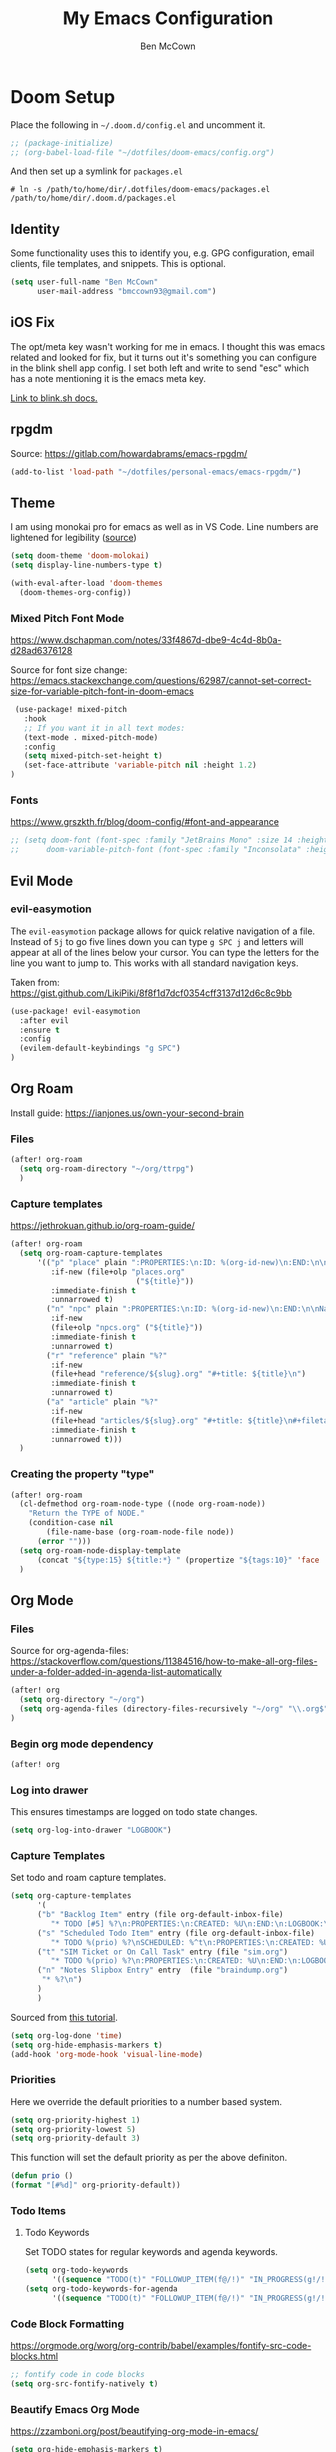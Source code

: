 #+title: My Emacs Configuration
#+author: Ben McCown

* Doom Setup

Place the following in ~~/.doom.d/config.el~ and uncomment it.

#+begin_src emacs-lisp
;; (package-initialize)
;; (org-babel-load-file "~/dotfiles/doom-emacs/config.org")
#+end_src

And then set up a symlink for =packages.el=

#+begin_src shell
# ln -s /path/to/home/dir/.dotfiles/doom-emacs/packages.el /path/to/home/dir/.doom.d/packages.el
#+end_src

** Identity

Some functionality uses this to identify you, e.g. GPG configuration, email clients, file templates, and snippets. This is optional.

#+begin_src emacs-lisp
(setq user-full-name "Ben McCown"
      user-mail-address "bmccown93@gmail.com")
#+end_src

** iOS Fix

The opt/meta key wasn't working for me in emacs. I thought this was emacs related and looked for fix, but it turns out it's something you can configure in the blink shell app config. I set both left and write to send "esc" which has a note mentioning it is the emacs meta key.

[[https://docs.blink.sh/basics/tips-and-tricks#keyboard-separate-keys][Link to blink.sh docs.]]

** rpgdm

Source: https://gitlab.com/howardabrams/emacs-rpgdm/

#+begin_src emacs-lisp
(add-to-list 'load-path "~/dotfiles/personal-emacs/emacs-rpgdm/")
#+end_src

** Theme

I am using monokai pro for emacs as well as in VS Code. Line numbers are lightened for legibility ([[https://github.com/Hettomei/dotfiles/blob/f475ff6407a10dcdfe123faa11611dd9fffd190c/default/doom.d/config.el#L71][source]])

#+begin_src emacs-lisp
(setq doom-theme 'doom-molokai)
(setq display-line-numbers-type t)

(with-eval-after-load 'doom-themes
  (doom-themes-org-config))
#+end_src

*** Mixed Pitch Font Mode

https://www.dschapman.com/notes/33f4867d-dbe9-4c4d-8b0a-d28ad6376128

Source for font size change: https://emacs.stackexchange.com/questions/62987/cannot-set-correct-size-for-variable-pitch-font-in-doom-emacs

#+begin_src emacs-lisp
 (use-package! mixed-pitch
   :hook
   ;; If you want it in all text modes:
   (text-mode . mixed-pitch-mode)
   :config
   (setq mixed-pitch-set-height t)
   (set-face-attribute 'variable-pitch nil :height 1.2)
)
#+end_src

*** Fonts

https://www.grszkth.fr/blog/doom-config/#font-and-appearance

#+begin_src emacs-lisp
;; (setq doom-font (font-spec :family "JetBrains Mono" :size 14 :height 1.0)
;;      doom-variable-pitch-font (font-spec :family "Inconsolata" :height 1.2))
#+end_src

** Evil Mode
*** evil-easymotion

The =evil-easymotion= package allows for quick relative navigation of a file. Instead of =5j= to go five lines down you can type =g SPC j= and letters will appear at all of the lines below your cursor. You can type the letters for the line you want to jump to. This works with all standard navigation keys.

Taken from: https://gist.github.com/LikiPiki/8f8f1d7dcf0354cff3137d12d6c8c9bb

#+begin_src emacs-lisp
(use-package! evil-easymotion
  :after evil
  :ensure t
  :config
  (evilem-default-keybindings "g SPC")
)
#+end_src

** Org Roam

Install guide: https://ianjones.us/own-your-second-brain

*** Files

#+begin_src emacs-lisp
(after! org-roam
  (setq org-roam-directory "~/org/ttrpg")
  )
#+end_src

*** Capture templates

https://jethrokuan.github.io/org-roam-guide/

#+begin_src emacs-lisp
(after! org-roam
  (setq org-roam-capture-templates
      '(("p" "place" plain ":PROPERTIES:\n:ID: %(org-id-new)\n:END:\n\n%?"
         :if-new (file+olp "places.org"
                            ("${title}"))
         :immediate-finish t
         :unnarrowed t)
        ("n" "npc" plain ":PROPERTIES:\n:ID: %(org-id-new)\n:END:\n\nName: %^{Name}%?"
         :if-new
         (file+olp "npcs.org" ("${title}"))
         :immediate-finish t
         :unnarrowed t)
        ("r" "reference" plain "%?"
         :if-new
         (file+head "reference/${slug}.org" "#+title: ${title}\n")
         :immediate-finish t
         :unnarrowed t)
        ("a" "article" plain "%?"
         :if-new
         (file+head "articles/${slug}.org" "#+title: ${title}\n#+filetags: :article:\n")
         :immediate-finish t
         :unnarrowed t)))
  )
#+end_src

*** Creating the property "type"

#+begin_src emacs-lisp
(after! org-roam
  (cl-defmethod org-roam-node-type ((node org-roam-node))
    "Return the TYPE of NODE."
    (condition-case nil
        (file-name-base (org-roam-node-file node))
      (error "")))
  (setq org-roam-node-display-template
      (concat "${type:15} ${title:*} " (propertize "${tags:10}" 'face 'org-tag)))
  )
#+end_src

** Org Mode
*** Files

Source for org-agenda-files: [[https://stackoverflow.com/questions/11384516/how-to-make-all-org-files-under-a-folder-added-in-agenda-list-automatically]]

#+begin_src emacs-lisp
(after! org
  (setq org-directory "~/org")
  (setq org-agenda-files (directory-files-recursively "~/org" "\\.org$"))
)
#+end_src

*** Begin org mode dependency

#+begin_src emacs-lisp
(after! org
#+end_src

*** Log into drawer

This ensures timestamps are logged on todo state changes.

#+begin_src emacs-lisp
  (setq org-log-into-drawer "LOGBOOK")
#+end_src

*** Capture Templates

Set todo and roam capture templates.

#+begin_src emacs-lisp
  (setq org-capture-templates
        '(
        ("b" "Backlog Item" entry (file org-default-inbox-file)
           "* TODO [#5] %?\n:PROPERTIES:\n:CREATED: %U\n:END:\n:LOGBOOK:\n:END:\n" :empty-lines-before 1 :empty-lines-after 1)
        ("s" "Scheduled Todo Item" entry (file org-default-inbox-file)
           "* TODO %(prio) %?\nSCHEDULED: %^t\n:PROPERTIES:\n:CREATED: %U\n:END:\n:LOGBOOK:\n:END:\n" :empty-lines-before 1 :empty-lines-after 1)
        ("t" "SIM Ticket or On Call Task" entry (file "sim.org")
           "* TODO %(prio) %?\n:PROPERTIES:\n:CREATED: %U\n:END:\n:LOGBOOK:\n:END:\n" :empty-lines-before 1 :empty-lines-after 1)
        ("n" "Notes Slipbox Entry" entry  (file "braindump.org")
         "* %?\n")
        )
        )
#+end_src

Sourced from [[https://github.com/james-stoup/emacs-org-mode-tutorial#default-settings][this tutorial]].

#+begin_src emacs-lisp
  (setq org-log-done 'time)
  (setq org-hide-emphasis-markers t)
  (add-hook 'org-mode-hook 'visual-line-mode)
#+end_src

*** Priorities

Here we override the default priorities to a number based system.

#+begin_src emacs-lisp
  (setq org-priority-highest 1)
  (setq org-priority-lowest 5)
  (setq org-priority-default 3)
#+end_src

This function will set the default priority as per the above definiton.

#+begin_src emacs-lisp
  (defun prio ()
  (format "[#%d]" org-priority-default))
#+end_src

*** Todo Items
**** Todo Keywords

Set TODO states for regular keywords and agenda keywords.

#+begin_src emacs-lisp
  (setq org-todo-keywords
        '((sequence "TODO(t)" "FOLLOWUP_ITEM(f@/!)" "IN_PROGRESS(g!/!)" "UNDER_REVIEW(r@)" "WAITING(w@)" "BLOCKED(b@)" "|" "DONE(d!)" "OBE(e@)" "DELEGATED(p@)" "DROPPED(x@)")))
  (setq org-todo-keywords-for-agenda
        '((sequence "TODO(t)" "FOLLOWUP_ITEM(f@/!)" "IN_PROGRESS(g!/!)" "UNDER_REVIEW(r@)" "WAITING(w@)" "BLOCKED(b@)" "|" "DONE(d!)" "OBE(e@)" "DELEGATED(p@)" "DROPPED(x@)")))
#+end_src

*** Code Block Formatting

https://orgmode.org/worg/org-contrib/babel/examples/fontify-src-code-blocks.html

#+begin_src emacs-lisp
;; fontify code in code blocks
(setq org-src-fontify-natively t)
#+end_src

*** Beautify Emacs Org Mode

https://zzamboni.org/post/beautifying-org-mode-in-emacs/

#+begin_src emacs-lisp
(setq org-hide-emphasis-markers t)
  (font-lock-add-keywords 'org-mode
                          '(("^ *\\([-]\\) "
                             (0 (prog1 () (compose-region (match-beginning 1) (match-end 1) "•"))))))
;; (let* ((variable-tuple
;;           (cond ((x-list-fonts "Fira Mono")         '(:font "Fira Mono"))
;;                 ((x-list-fonts "Source Sans Pro") '(:font "Source Sans Pro"))
;;                 ((x-list-fonts "Lucida Grande")   '(:font "Lucida Grande"))
;;                 ((x-list-fonts "Verdana")         '(:font "Verdana"))
;;                 ((x-family-fonts "Sans Serif")    '(:family "Sans Serif"))
;;                 (nil (warn "Cannot find a Sans Serif Font.  Install Source Sans Pro."))))
;;          (base-font-color     (face-foreground 'default nil 'default))
;;          (headline           `(:inherit default :weight bold :foreground ,base-font-color)))

;;     (custom-theme-set-faces
;;      'user
;;      `(org-level-8 ((t (,@headline ,@variable-tuple))))
;;      `(org-level-7 ((t (,@headline ,@variable-tuple))))
;;      `(org-level-6 ((t (,@headline ,@variable-tuple))))
;;      `(org-level-5 ((t (,@headline ,@variable-tuple))))
;;      `(org-level-4 ((t (,@headline ,@variable-tuple))))
;;      `(org-level-3 ((t (,@headline ,@variable-tuple))))
;;      `(org-level-2 ((t (,@headline ,@variable-tuple :height 1.1))))
;;      `(org-level-1 ((t (,@headline ,@variable-tuple :height 1.2))))
;;      `(org-document-title ((t (,@headline ,@variable-tuple :height 2.0 :underline nil))))))
  ;; (custom-theme-set-faces
  ;;  'user
  ;;  '(variable-pitch ((t (:family "Fira Mono" :height 180 :weight thin))))
  ;;  '(fixed-pitch ((t ( :family "Iosevka" :height 160)))))
;; (add-hook 'org-mode-hook 'variable-pitch-mode)
(custom-theme-set-faces
   'user
;;    '(org-block ((t (:inherit fixed-pitch :foreground "#f7eeeb" :background "#433143"))))
;;    '(org-code ((t (:inherit (shadow fixed-pitch)))))
;;    '(org-document-info ((t (:foreground "dark orange"))))
;;    '(org-document-info-keyword ((t (:inherit (shadow fixed-pitch)))))
;;    '(org-indent ((t (:inherit (org-hide fixed-pitch)))))
;;    '(org-link ((t (:foreground "royal blue" :underline t))))
;;    '(org-meta-line ((t (:inherit (font-lock-comment-face fixed-pitch)))))
;;    '(org-property-value ((t (:inherit fixed-pitch))) t)
;;    '(org-special-keyword ((t (:inherit (font-lock-comment-face fixed-pitch)))))
;;    '(org-table ((t (:inherit fixed-pitch :foreground "#83a598"))))
;;    '(org-tag ((t (:inherit (shadow fixed-pitch) :weight bold :height 0.8))))
;;    '(org-verbatim ((t (:inherit (shadow fixed-pitch)))))
   )
#+end_src

*** End Org Mode Dependency

#+begin_src emacs-lisp
)
#+end_src

*** org-bullet Mode

https://zzamboni.org/post/beautifying-org-mode-in-emacs/

#+begin_src emacs-lisp
(use-package org-bullets
    :config
    (add-hook 'org-mode-hook (lambda () (org-bullets-mode 1))))
#+end_src

** Avy
*** Customization

#+begin_src emacs-lisp
(after! avy
  (setq avy-keys (number-sequence ?a ?z))
  (setq avy-style 'at)
  )
#+end_src
** Keybindings
*** Org Mode

Based on the following reading materials.

 - [[https://rameezkhan.me/adding-keybindings-to-doom-emacs/]]
 - https://docs.doomemacs.org/latest/#/manual/concepts/special-keys/leader-localleader-keys
 - [[https://github.com/hlissner/doom-emacs/issues/2403]]

The below code block seems to be broken currently. Something to the effect of "z is not a valid function".

#+begin_src emacs-lisp
;; (map! :after evil-org-mode
;;       :map evil-org-mode-map
;;       :localleader
;;       (:prefix-map ("z" . "custom")
;;        :desc "Toggle hide drawer" "a" #'org-hide-drawer-toggle)
;;       )
#+end_src

*** Org Agenda

Pulled from the following link.
[[https://emacs.stackexchange.com/questions/16551/how-do-i-view-all-org-mode-todos-that-are-not-recurring-or-not-scheduled]]

#+begin_src emacs-lisp
(setq org-agenda-custom-commands
      '(("c" . "My Custom Agendas")
        ("cu" "Unscheduled TODO"
         ((todo ""
                ((org-agenda-overriding-header "\nUnscheduled TODO")
                 (org-agenda-skip-function '(org-agenda-skip-entry-if 'scheduled)))))
         nil
         nil)))
#+end_src
